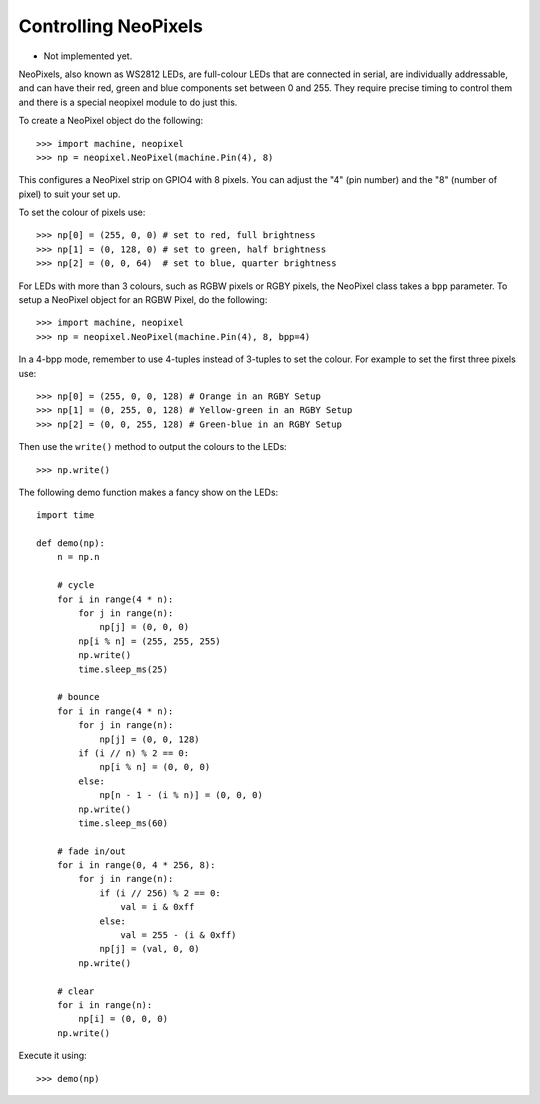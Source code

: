 Controlling NeoPixels
=====================

- Not implemented yet.

NeoPixels, also known as WS2812 LEDs, are full-colour LEDs that are connected in
serial, are individually addressable, and can have their red, green and blue
components set between 0 and 255.  They require precise timing to control them
and there is a special neopixel module to do just this.

To create a NeoPixel object do the following::

    >>> import machine, neopixel
    >>> np = neopixel.NeoPixel(machine.Pin(4), 8)

This configures a NeoPixel strip on GPIO4 with 8 pixels.  You can adjust the
"4" (pin number) and the "8" (number of pixel) to suit your set up.

To set the colour of pixels use::

    >>> np[0] = (255, 0, 0) # set to red, full brightness
    >>> np[1] = (0, 128, 0) # set to green, half brightness
    >>> np[2] = (0, 0, 64)  # set to blue, quarter brightness

For LEDs with more than 3 colours, such as RGBW pixels or RGBY pixels, the
NeoPixel class takes a ``bpp`` parameter. To setup a NeoPixel object for an
RGBW Pixel, do the following::

    >>> import machine, neopixel
    >>> np = neopixel.NeoPixel(machine.Pin(4), 8, bpp=4)

In a 4-bpp mode, remember to use 4-tuples instead of 3-tuples to set the colour.
For example to set the first three pixels use::

    >>> np[0] = (255, 0, 0, 128) # Orange in an RGBY Setup
    >>> np[1] = (0, 255, 0, 128) # Yellow-green in an RGBY Setup
    >>> np[2] = (0, 0, 255, 128) # Green-blue in an RGBY Setup

Then use the ``write()`` method to output the colours to the LEDs::

    >>> np.write()

The following demo function makes a fancy show on the LEDs::

    import time

    def demo(np):
        n = np.n

        # cycle
        for i in range(4 * n):
            for j in range(n):
                np[j] = (0, 0, 0)
            np[i % n] = (255, 255, 255)
            np.write()
            time.sleep_ms(25)

        # bounce
        for i in range(4 * n):
            for j in range(n):
                np[j] = (0, 0, 128)
            if (i // n) % 2 == 0:
                np[i % n] = (0, 0, 0)
            else:
                np[n - 1 - (i % n)] = (0, 0, 0)
            np.write()
            time.sleep_ms(60)

        # fade in/out
        for i in range(0, 4 * 256, 8):
            for j in range(n):
                if (i // 256) % 2 == 0:
                    val = i & 0xff
                else:
                    val = 255 - (i & 0xff)
                np[j] = (val, 0, 0)
            np.write()

        # clear
        for i in range(n):
            np[i] = (0, 0, 0)
        np.write()

Execute it using::

    >>> demo(np)
